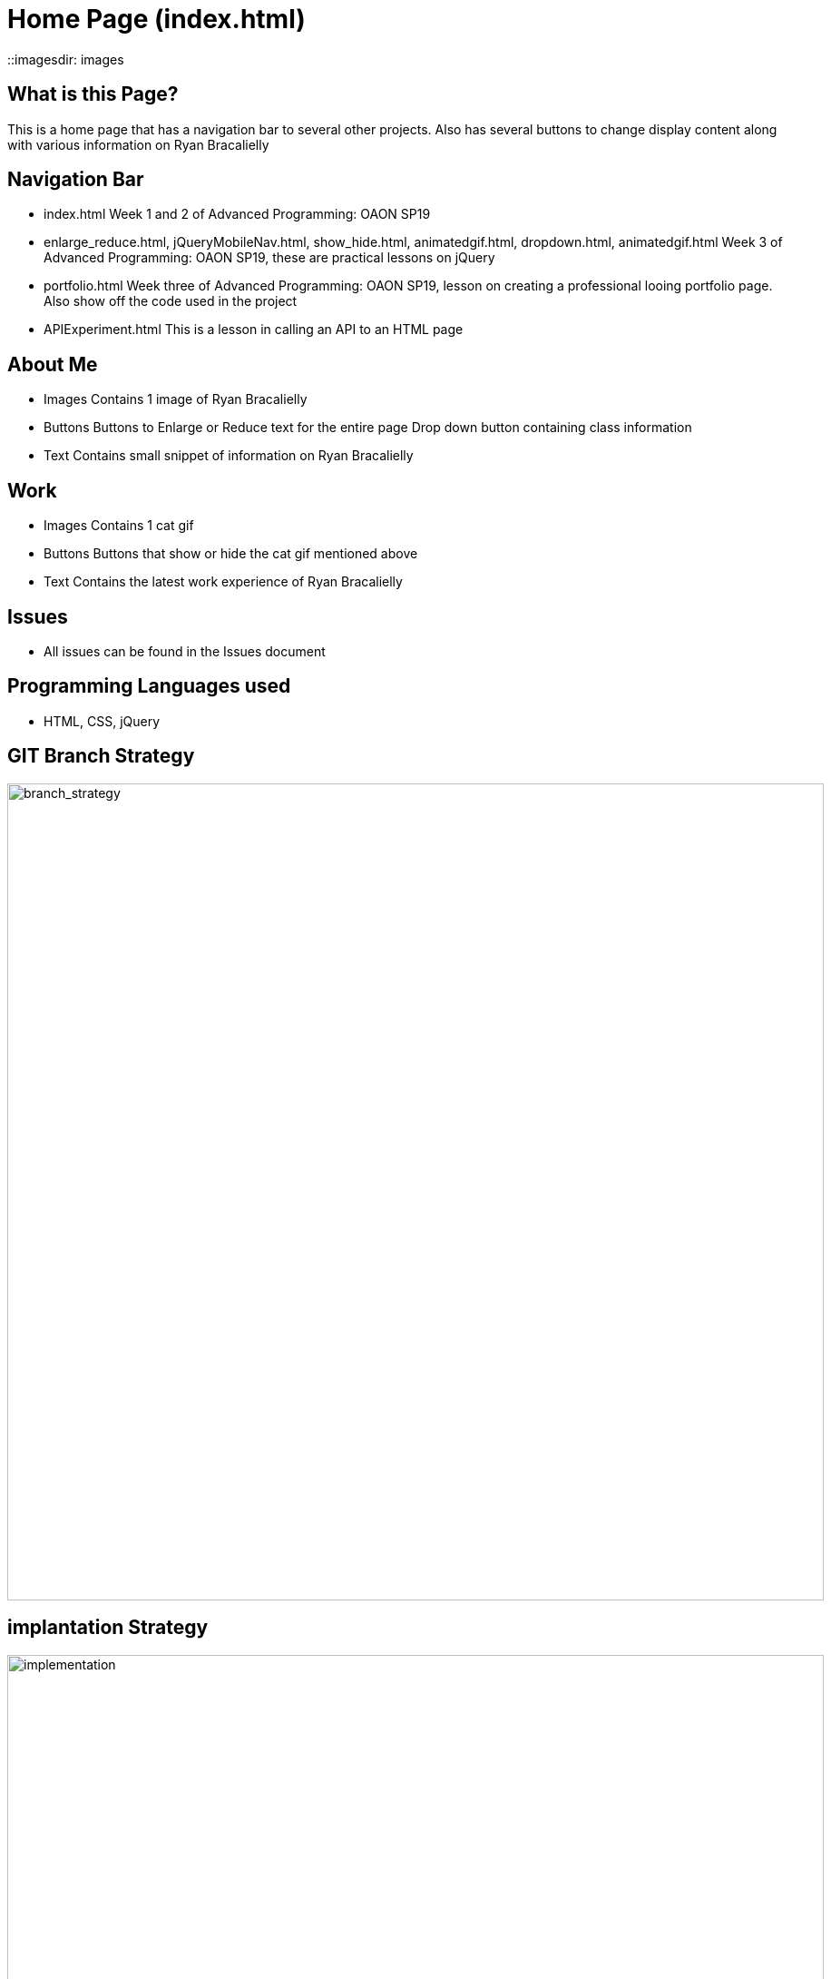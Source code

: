 # Home Page (index.html)

::imagesdir: images

## What is this Page? 
This is a home page that has a navigation bar to several other projects. Also has several buttons to change display content along with various information on Ryan Bracalielly

## Navigation Bar 
- index.html
  Week 1 and 2 of Advanced Programming: OAON SP19
- enlarge_reduce.html, jQueryMobileNav.html, show_hide.html, animatedgif.html, dropdown.html, animatedgif.html
  Week 3 of Advanced Programming: OAON SP19, these are practical lessons on jQuery 
- portfolio.html 
Week three of Advanced Programming: OAON SP19, lesson on creating a professional looing portfolio page. Also show off the code used in the project 
- APIExperiment.html
  This is a lesson in calling an API to an HTML page 
  
## About Me
- Images 
  Contains 1 image of Ryan Bracalielly
- Buttons
  Buttons to Enlarge or Reduce text for the entire page 
  Drop down button containing class information 
- Text 
  Contains small snippet of information on Ryan Bracalielly 
  
## Work 
- Images 
  Contains 1 cat gif 
- Buttons
  Buttons that show or hide the cat gif mentioned above
- Text 
  Contains the latest work experience of Ryan Bracalielly

## Issues
- All issues can be found in the Issues document

## Programming Languages used 
- HTML, CSS, jQuery


## GIT Branch Strategy 

image::GIT_Branch_Strat.png[alt=branch_strategy,width=900px][orientation=portrait]

## implantation Strategy

image::Implementation.png[alt=implementation,width=900px][orientation=portrait]

